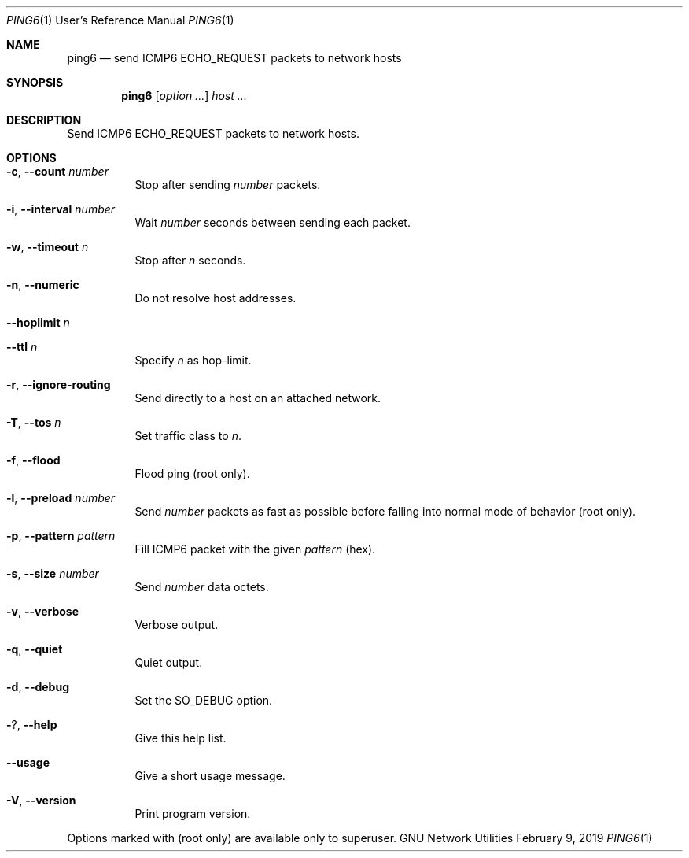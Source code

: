 .\" Copyright © 2015-2019 Free Software Foundation, Inc.
.\" License GPLv3+: GNU GPL version 3 or later <http://gnu.org/licenses/gpl.html>.
.\"
.\" This is free software: you are free to change and redistribute it.
.\" There is NO WARRANTY, to the extent permitted by law.
.Dd February 9, 2019
.Dt PING6 1 URM
.Os "GNU Network Utilities"
.Sh NAME
.Nm ping6
.Nd send
.Tn ICMP6 ECHO_REQUEST
packets to network hosts
.Sh SYNOPSIS
.Nm ping6
.Op Ar option ...
.Ar host ...
.Sh DESCRIPTION
Send
.Tn ICMP6 ECHO_REQUEST
packets to network hosts.
.Sh OPTIONS
.Bl -tag -width Ds
.It Fl c , -count Ar number
Stop after sending
.Ar number
packets.
.It Fl i , -interval Ar number
Wait
.Ar number
seconds between sending each packet.
.It Fl w , -timeout Ar n
Stop after
.Ar n
seconds.
.It Fl n , -numeric
Do not resolve host addresses.
.It Fl -hoplimit Ar n
.It Fl -ttl Ar n
Specify
.Ar n
as hop-limit.
.It Fl r , -ignore-routing
Send directly to a host on an attached network.
.It Fl T , -tos Ar n
Set traffic class to
.Ar n .
.It Fl f , -flood
Flood ping (root only).
.It Fl l , -preload Ar number
Send
.Ar number
packets as fast as possible before falling into normal mode
of behavior (root only).
.It Fl p , -pattern Ar pattern
Fill ICMP6 packet with the given
.Ar pattern
(hex).
.It Fl s , -size Ar number
Send
.Ar number
data octets.
.It Fl v , -verbose
Verbose output.
.It Fl q , -quiet
Quiet output.
.It Fl d , -debug
Set the
.Dv SO_DEBUG
option.
.It Fl ? , -help
Give this help list.
.It Fl -usage
Give a short usage message.
.It Fl V , -version
Print program version.
.El
.Pp
Options marked with (root only) are available only to superuser.
